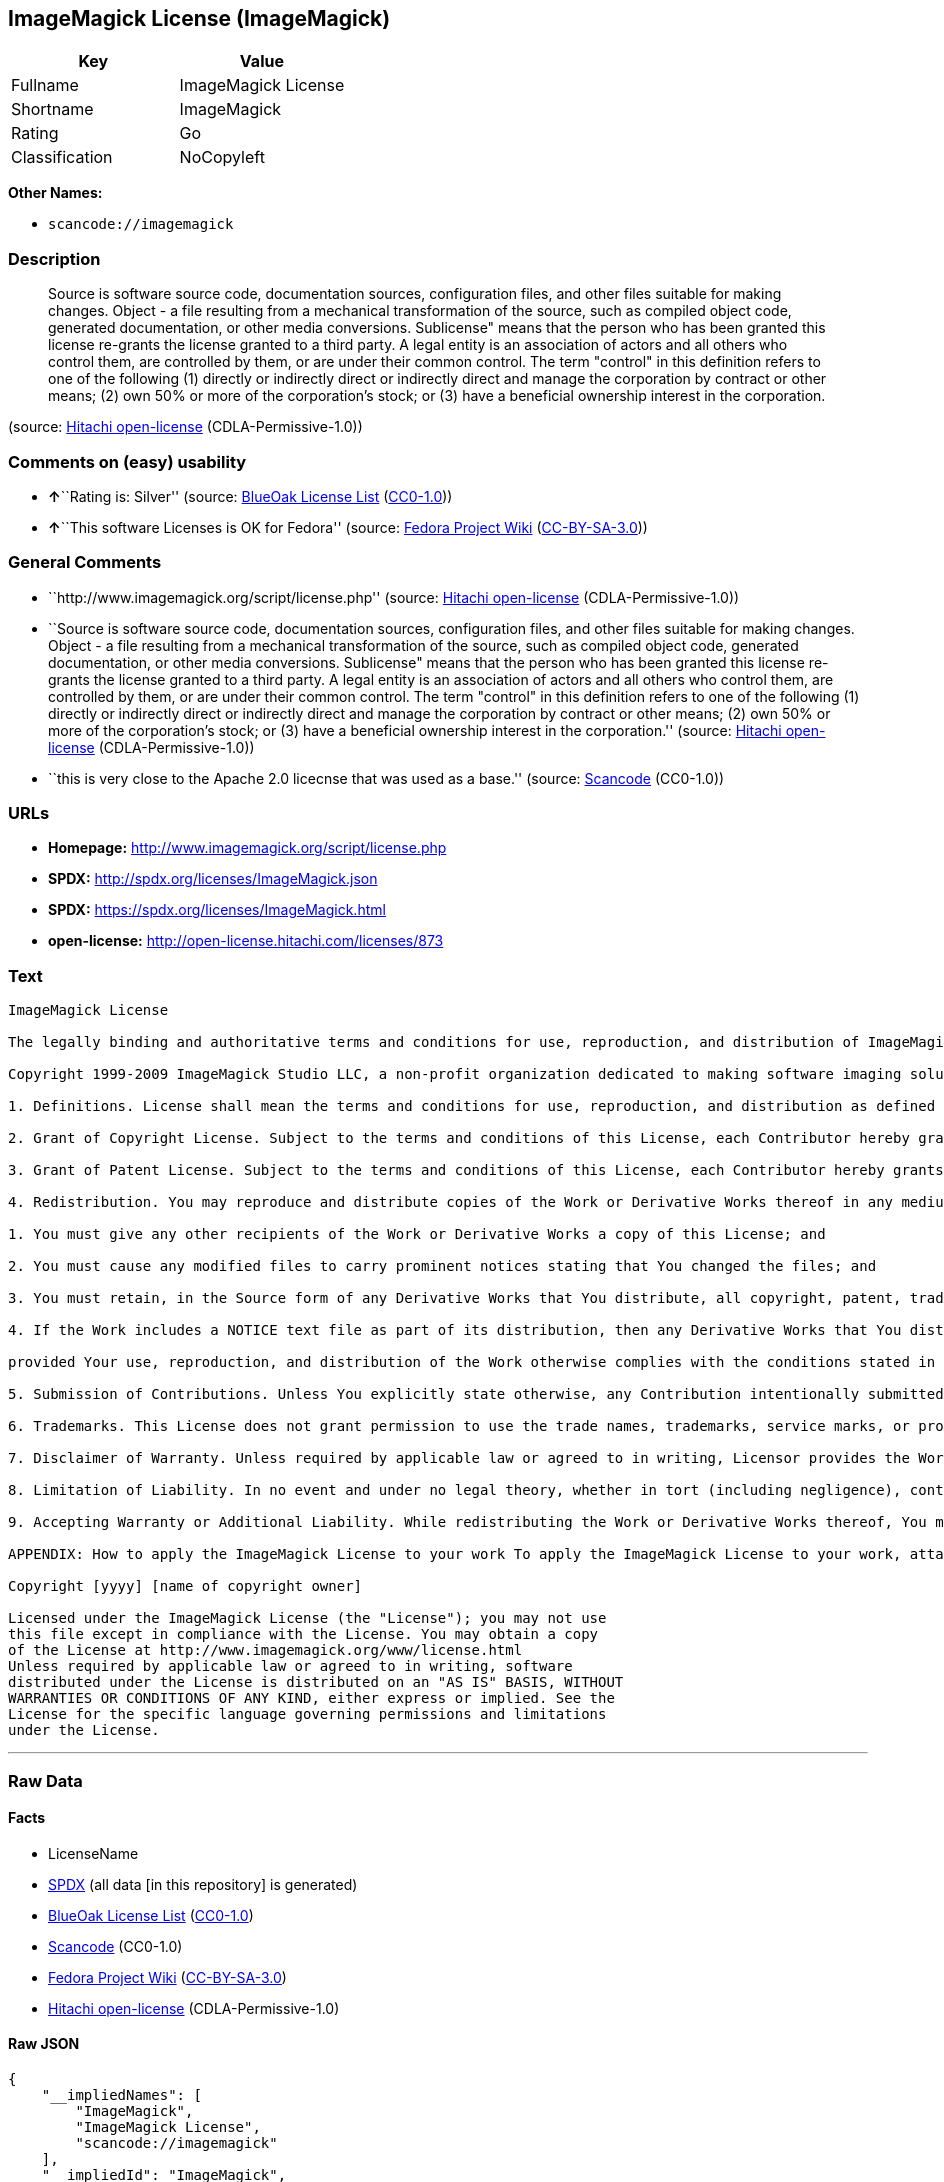 == ImageMagick License (ImageMagick)

[cols=",",options="header",]
|===
|Key |Value
|Fullname |ImageMagick License
|Shortname |ImageMagick
|Rating |Go
|Classification |NoCopyleft
|===

*Other Names:*

* `+scancode://imagemagick+`

=== Description

____
Source is software source code, documentation sources, configuration
files, and other files suitable for making changes. Object - a file
resulting from a mechanical transformation of the source, such as
compiled object code, generated documentation, or other media
conversions. Sublicense" means that the person who has been granted this
license re-grants the license granted to a third party. A legal entity
is an association of actors and all others who control them, are
controlled by them, or are under their common control. The term
"control" in this definition refers to one of the following (1) directly
or indirectly direct or indirectly direct and manage the corporation by
contract or other means; (2) own 50% or more of the corporation's stock;
or (3) have a beneficial ownership interest in the corporation.
____

(source: https://github.com/Hitachi/open-license[Hitachi open-license]
(CDLA-Permissive-1.0))

=== Comments on (easy) usability

* **↑**``Rating is: Silver'' (source:
https://blueoakcouncil.org/list[BlueOak License List]
(https://raw.githubusercontent.com/blueoakcouncil/blue-oak-list-npm-package/master/LICENSE[CC0-1.0]))
* **↑**``This software Licenses is OK for Fedora'' (source:
https://fedoraproject.org/wiki/Licensing:Main?rd=Licensing[Fedora
Project Wiki]
(https://creativecommons.org/licenses/by-sa/3.0/legalcode[CC-BY-SA-3.0]))

=== General Comments

* ``http://www.imagemagick.org/script/license.php'' (source:
https://github.com/Hitachi/open-license[Hitachi open-license]
(CDLA-Permissive-1.0))
* ``Source is software source code, documentation sources, configuration
files, and other files suitable for making changes. Object - a file
resulting from a mechanical transformation of the source, such as
compiled object code, generated documentation, or other media
conversions. Sublicense" means that the person who has been granted this
license re-grants the license granted to a third party. A legal entity
is an association of actors and all others who control them, are
controlled by them, or are under their common control. The term
"control" in this definition refers to one of the following (1) directly
or indirectly direct or indirectly direct and manage the corporation by
contract or other means; (2) own 50% or more of the corporation's stock;
or (3) have a beneficial ownership interest in the corporation.''
(source: https://github.com/Hitachi/open-license[Hitachi open-license]
(CDLA-Permissive-1.0))
* ``this is very close to the Apache 2.0 licecnse that was used as a
base.'' (source:
https://github.com/nexB/scancode-toolkit/blob/develop/src/licensedcode/data/licenses/imagemagick.yml[Scancode]
(CC0-1.0))

=== URLs

* *Homepage:* http://www.imagemagick.org/script/license.php
* *SPDX:* http://spdx.org/licenses/ImageMagick.json
* *SPDX:* https://spdx.org/licenses/ImageMagick.html
* *open-license:* http://open-license.hitachi.com/licenses/873

=== Text

....
ImageMagick License

The legally binding and authoritative terms and conditions for use, reproduction, and distribution of ImageMagick follow: 

Copyright 1999-2009 ImageMagick Studio LLC, a non-profit organization dedicated to making software imaging solutions freely available.

1. Definitions. License shall mean the terms and conditions for use, reproduction, and distribution as defined by Sections 1 through 9 of this document. Licensor shall mean the copyright owner or entity authorized by the copyright owner that is granting the License. Legal Entity shall mean the union of the acting entity and all other entities that control, are controlled by, or are under common control with that entity. For the purposes of this definition, control means (i) the power, direct or indirect, to cause the direction or management of such entity, whether by contract or otherwise, or (ii) ownership of fifty percent (50%) or more of the outstanding shares, or (iii) beneficial ownership of such entity. You (or Your) shall mean an individual or Legal Entity exercising permissions granted by this License. Source form shall mean the preferred form for making modifications, including but not limited to software source code, documentation source, and configuration files. Object form shall mean any form resulting from mechanical transformation or translation of a Source form, including limited to compiled object code, generated documentation, conversions to other media types. Work shall mean the work of authorship, whether in Source Object form, made available under the License, as indicated by a copyright notice that is included in or attached to the work (an example is provided in the Appendix below). Derivative Works shall mean any work, whether in Source or Object form, that is based on (or derived from) the Work and for which the editorial revisions, annotations, elaborations, or other modifications represent, as a whole, an original work of authorship. For the purposes of this License, Derivative Works shall not include works that remain separable from, or merely link (or bind by name) to the interfaces of, the Work and Derivative Works thereof. Contribution shall mean any work of authorship, including the original version of the Work and any modifications or additions to that Work or Derivative Works thereof, that is intentionally submitted to Licensor for inclusion in the Work by the copyright owner or by an individual or Legal Entity authorized to submit on behalf of the copyright owner. For the purposes of this definition, submitted means any form of electronic, verbal, or written communication intentionally sent to the Licensor by its copyright holder or its representatives, including but not limited to communication on electronic mailing lists, source code control systems, and issue tracking systems that are managed by, or on behalf of, the Licensor for the purpose of discussing and improving the Work, but excluding communication that is conspicuously marked or otherwise designated in writing by the copyright owner as Not a Contribution. Contributor shall mean Licensor and any individual or Legal Entity on behalf of whom a Contribution has been received by Licensor and subsequently incorporated within the Work.

2. Grant of Copyright License. Subject to the terms and conditions of this License, each Contributor hereby grants to You a perpetual, worldwide, non-exclusive, no-charge, royalty-free, irrevocable copyright license to reproduce, prepare Derivative Works of, publicly display, publicly perform, sublicense, and distribute the Work and such Derivative Works in Source or Object form.

3. Grant of Patent License. Subject to the terms and conditions of this License, each Contributor hereby grants to You a perpetual, worldwide, non-exclusive, no-charge, royalty-free, irrevocable patent license to make, have made, use, offer to sell, sell, import, and otherwise transfer the Work, where such license applies only to those patent claims licensable by such Contributor that are necessarily infringed by their Contribution(s) alone or by combination of their Contribution(s) with the Work to which such Contribution(s) was submitted.

4. Redistribution. You may reproduce and distribute copies of the Work or Derivative Works thereof in any medium, with or without modifications, and in Source or Object form, provided that You meet the following conditions:

1. You must give any other recipients of the Work or Derivative Works a copy of this License; and

2. You must cause any modified files to carry prominent notices stating that You changed the files; and

3. You must retain, in the Source form of any Derivative Works that You distribute, all copyright, patent, trademark, and attribution notices from the Source form of the Work, excluding those notices that do not pertain to any part of the Derivative Works; and

4. If the Work includes a NOTICE text file as part of its distribution, then any Derivative Works that You distribute must include a readable copy of the attribution notices contained within such NOTICE file, excluding those notices that do not pertain to any part of the Derivative Works, in at least one of the following places: within a NOTICE text file distributed as part of the Derivative Works; within the Source form or documentation, if provided along with the Derivative Works; or, within a display generated by the Derivative Works, if and wherever such third-party notices normally appear. The contents of the NOTICE file are for informational purposes only and do not modify the License. You may add Your own attribution notices within Derivative Works that You distribute, alongside or as an addendum to the NOTICE text from the Work, provided that such additional attribution notices cannot be construed as modifying the License. You may add Your own copyright statement to Your modifications and may provide additional or different license terms and conditions for use, reproduction, or distribution of Your modifications, or for any such Derivative Works as a whole,

provided Your use, reproduction, and distribution of the Work otherwise complies with the conditions stated in this License.

5. Submission of Contributions. Unless You explicitly state otherwise, any Contribution intentionally submitted for inclusion in the Work by You to the Licensor shall be under the terms and conditions of this License, without any additional terms or conditions. Notwithstanding the above, nothing herein shall supersede or modify the terms of any separate license agreement you may have executed with Licensor regarding such Contributions.

6. Trademarks. This License does not grant permission to use the trade names, trademarks, service marks, or product names of the Licensor, except as required for reasonable and customary use in describing the origin of the Work and reproducing the content of the NOTICE file.

7. Disclaimer of Warranty. Unless required by applicable law or agreed to in writing, Licensor provides the Work (and each Contributor provides its Contributions) on an AS IS BASIS, WITHOUT WARRANTIES OR CONDITIONS OF ANY KIND, either express or implied, including, without limitation, any warranties or conditions of TITLE, NON-INFRINGEMENT, MERCHANTABILITY, or FITNESS FOR A PARTICULAR PURPOSE. You are solely responsible for determining the appropriateness of using or redistributing the Work and assume any risks associated with Your exercise of permissions under this License.

8. Limitation of Liability. In no event and under no legal theory, whether in tort (including negligence), contract, or otherwise, unless required by applicable law (such as deliberate and grossly negligent acts) or agreed to in writing, shall any Contributor be liable to You for damages, including any direct, indirect, special, incidental, or consequential damages of any character arising as a result of this License or out of the use or inability to use the Work (including but not limited to damages for loss of goodwill, work stoppage, computer failure or malfunction, or any and all other commercial damages or losses), even if such Contributor has been advised of the possibility of such damages.

9. Accepting Warranty or Additional Liability. While redistributing the Work or Derivative Works thereof, You may choose to offer, and charge a fee for, acceptance of support, warranty, indemnity, or other liability obligations and/or rights consistent with this License.

APPENDIX: How to apply the ImageMagick License to your work To apply the ImageMagick License to your work, attach the following boilerplate notice, with the fields enclosed by brackets "[]" replaced with your own identifying information. (Don't include the brackets!) The text should be enclosed in the appropriate comment syntax for the file format.

Copyright [yyyy] [name of copyright owner]

Licensed under the ImageMagick License (the "License"); you may not use
this file except in compliance with the License. You may obtain a copy
of the License at http://www.imagemagick.org/www/license.html
Unless required by applicable law or agreed to in writing, software
distributed under the License is distributed on an "AS IS" BASIS, WITHOUT
WARRANTIES OR CONDITIONS OF ANY KIND, either express or implied. See the
License for the specific language governing permissions and limitations
under the License.
....

'''''

=== Raw Data

==== Facts

* LicenseName
* https://spdx.org/licenses/ImageMagick.html[SPDX] (all data [in this
repository] is generated)
* https://blueoakcouncil.org/list[BlueOak License List]
(https://raw.githubusercontent.com/blueoakcouncil/blue-oak-list-npm-package/master/LICENSE[CC0-1.0])
* https://github.com/nexB/scancode-toolkit/blob/develop/src/licensedcode/data/licenses/imagemagick.yml[Scancode]
(CC0-1.0)
* https://fedoraproject.org/wiki/Licensing:Main?rd=Licensing[Fedora
Project Wiki]
(https://creativecommons.org/licenses/by-sa/3.0/legalcode[CC-BY-SA-3.0])
* https://github.com/Hitachi/open-license[Hitachi open-license]
(CDLA-Permissive-1.0)

==== Raw JSON

....
{
    "__impliedNames": [
        "ImageMagick",
        "ImageMagick License",
        "scancode://imagemagick"
    ],
    "__impliedId": "ImageMagick",
    "__isFsfFree": true,
    "__impliedAmbiguousNames": [
        "ImageMagick"
    ],
    "__impliedComments": [
        [
            "Hitachi open-license",
            [
                "http://www.imagemagick.org/script/license.php",
                "Source is software source code, documentation sources, configuration files, and other files suitable for making changes. Object - a file resulting from a mechanical transformation of the source, such as compiled object code, generated documentation, or other media conversions. Sublicense\" means that the person who has been granted this license re-grants the license granted to a third party. A legal entity is an association of actors and all others who control them, are controlled by them, or are under their common control. The term \"control\" in this definition refers to one of the following (1) directly or indirectly direct or indirectly direct and manage the corporation by contract or other means; (2) own 50% or more of the corporation's stock; or (3) have a beneficial ownership interest in the corporation."
            ]
        ],
        [
            "Scancode",
            [
                "this is very close to the Apache 2.0 licecnse that was used as a base."
            ]
        ]
    ],
    "facts": {
        "LicenseName": {
            "implications": {
                "__impliedNames": [
                    "ImageMagick"
                ],
                "__impliedId": "ImageMagick"
            },
            "shortname": "ImageMagick",
            "otherNames": []
        },
        "SPDX": {
            "isSPDXLicenseDeprecated": false,
            "spdxFullName": "ImageMagick License",
            "spdxDetailsURL": "http://spdx.org/licenses/ImageMagick.json",
            "_sourceURL": "https://spdx.org/licenses/ImageMagick.html",
            "spdxLicIsOSIApproved": false,
            "spdxSeeAlso": [
                "http://www.imagemagick.org/script/license.php"
            ],
            "_implications": {
                "__impliedNames": [
                    "ImageMagick",
                    "ImageMagick License"
                ],
                "__impliedId": "ImageMagick",
                "__isOsiApproved": false,
                "__impliedURLs": [
                    [
                        "SPDX",
                        "http://spdx.org/licenses/ImageMagick.json"
                    ],
                    [
                        null,
                        "http://www.imagemagick.org/script/license.php"
                    ]
                ]
            },
            "spdxLicenseId": "ImageMagick"
        },
        "Fedora Project Wiki": {
            "GPLv2 Compat?": "Yes",
            "rating": "Good",
            "Upstream URL": "http://www.imagemagick.org/script/license.php",
            "GPLv3 Compat?": "Yes",
            "Short Name": "ImageMagick",
            "licenseType": "license",
            "_sourceURL": "https://fedoraproject.org/wiki/Licensing:Main?rd=Licensing",
            "Full Name": "ImageMagick License",
            "FSF Free?": "Yes",
            "_implications": {
                "__impliedNames": [
                    "ImageMagick License"
                ],
                "__isFsfFree": true,
                "__impliedAmbiguousNames": [
                    "ImageMagick"
                ],
                "__impliedJudgement": [
                    [
                        "Fedora Project Wiki",
                        {
                            "tag": "PositiveJudgement",
                            "contents": "This software Licenses is OK for Fedora"
                        }
                    ]
                ]
            }
        },
        "Scancode": {
            "otherUrls": null,
            "homepageUrl": "http://www.imagemagick.org/script/license.php",
            "shortName": "ImageMagick License",
            "textUrls": null,
            "text": "ImageMagick License\n\nThe legally binding and authoritative terms and conditions for use, reproduction, and distribution of ImageMagick follow: \n\nCopyright 1999-2009 ImageMagick Studio LLC, a non-profit organization dedicated to making software imaging solutions freely available.\n\n1. Definitions. License shall mean the terms and conditions for use, reproduction, and distribution as defined by Sections 1 through 9 of this document. Licensor shall mean the copyright owner or entity authorized by the copyright owner that is granting the License. Legal Entity shall mean the union of the acting entity and all other entities that control, are controlled by, or are under common control with that entity. For the purposes of this definition, control means (i) the power, direct or indirect, to cause the direction or management of such entity, whether by contract or otherwise, or (ii) ownership of fifty percent (50%) or more of the outstanding shares, or (iii) beneficial ownership of such entity. You (or Your) shall mean an individual or Legal Entity exercising permissions granted by this License. Source form shall mean the preferred form for making modifications, including but not limited to software source code, documentation source, and configuration files. Object form shall mean any form resulting from mechanical transformation or translation of a Source form, including limited to compiled object code, generated documentation, conversions to other media types. Work shall mean the work of authorship, whether in Source Object form, made available under the License, as indicated by a copyright notice that is included in or attached to the work (an example is provided in the Appendix below). Derivative Works shall mean any work, whether in Source or Object form, that is based on (or derived from) the Work and for which the editorial revisions, annotations, elaborations, or other modifications represent, as a whole, an original work of authorship. For the purposes of this License, Derivative Works shall not include works that remain separable from, or merely link (or bind by name) to the interfaces of, the Work and Derivative Works thereof. Contribution shall mean any work of authorship, including the original version of the Work and any modifications or additions to that Work or Derivative Works thereof, that is intentionally submitted to Licensor for inclusion in the Work by the copyright owner or by an individual or Legal Entity authorized to submit on behalf of the copyright owner. For the purposes of this definition, submitted means any form of electronic, verbal, or written communication intentionally sent to the Licensor by its copyright holder or its representatives, including but not limited to communication on electronic mailing lists, source code control systems, and issue tracking systems that are managed by, or on behalf of, the Licensor for the purpose of discussing and improving the Work, but excluding communication that is conspicuously marked or otherwise designated in writing by the copyright owner as Not a Contribution. Contributor shall mean Licensor and any individual or Legal Entity on behalf of whom a Contribution has been received by Licensor and subsequently incorporated within the Work.\n\n2. Grant of Copyright License. Subject to the terms and conditions of this License, each Contributor hereby grants to You a perpetual, worldwide, non-exclusive, no-charge, royalty-free, irrevocable copyright license to reproduce, prepare Derivative Works of, publicly display, publicly perform, sublicense, and distribute the Work and such Derivative Works in Source or Object form.\n\n3. Grant of Patent License. Subject to the terms and conditions of this License, each Contributor hereby grants to You a perpetual, worldwide, non-exclusive, no-charge, royalty-free, irrevocable patent license to make, have made, use, offer to sell, sell, import, and otherwise transfer the Work, where such license applies only to those patent claims licensable by such Contributor that are necessarily infringed by their Contribution(s) alone or by combination of their Contribution(s) with the Work to which such Contribution(s) was submitted.\n\n4. Redistribution. You may reproduce and distribute copies of the Work or Derivative Works thereof in any medium, with or without modifications, and in Source or Object form, provided that You meet the following conditions:\n\n1. You must give any other recipients of the Work or Derivative Works a copy of this License; and\n\n2. You must cause any modified files to carry prominent notices stating that You changed the files; and\n\n3. You must retain, in the Source form of any Derivative Works that You distribute, all copyright, patent, trademark, and attribution notices from the Source form of the Work, excluding those notices that do not pertain to any part of the Derivative Works; and\n\n4. If the Work includes a NOTICE text file as part of its distribution, then any Derivative Works that You distribute must include a readable copy of the attribution notices contained within such NOTICE file, excluding those notices that do not pertain to any part of the Derivative Works, in at least one of the following places: within a NOTICE text file distributed as part of the Derivative Works; within the Source form or documentation, if provided along with the Derivative Works; or, within a display generated by the Derivative Works, if and wherever such third-party notices normally appear. The contents of the NOTICE file are for informational purposes only and do not modify the License. You may add Your own attribution notices within Derivative Works that You distribute, alongside or as an addendum to the NOTICE text from the Work, provided that such additional attribution notices cannot be construed as modifying the License. You may add Your own copyright statement to Your modifications and may provide additional or different license terms and conditions for use, reproduction, or distribution of Your modifications, or for any such Derivative Works as a whole,\n\nprovided Your use, reproduction, and distribution of the Work otherwise complies with the conditions stated in this License.\n\n5. Submission of Contributions. Unless You explicitly state otherwise, any Contribution intentionally submitted for inclusion in the Work by You to the Licensor shall be under the terms and conditions of this License, without any additional terms or conditions. Notwithstanding the above, nothing herein shall supersede or modify the terms of any separate license agreement you may have executed with Licensor regarding such Contributions.\n\n6. Trademarks. This License does not grant permission to use the trade names, trademarks, service marks, or product names of the Licensor, except as required for reasonable and customary use in describing the origin of the Work and reproducing the content of the NOTICE file.\n\n7. Disclaimer of Warranty. Unless required by applicable law or agreed to in writing, Licensor provides the Work (and each Contributor provides its Contributions) on an AS IS BASIS, WITHOUT WARRANTIES OR CONDITIONS OF ANY KIND, either express or implied, including, without limitation, any warranties or conditions of TITLE, NON-INFRINGEMENT, MERCHANTABILITY, or FITNESS FOR A PARTICULAR PURPOSE. You are solely responsible for determining the appropriateness of using or redistributing the Work and assume any risks associated with Your exercise of permissions under this License.\n\n8. Limitation of Liability. In no event and under no legal theory, whether in tort (including negligence), contract, or otherwise, unless required by applicable law (such as deliberate and grossly negligent acts) or agreed to in writing, shall any Contributor be liable to You for damages, including any direct, indirect, special, incidental, or consequential damages of any character arising as a result of this License or out of the use or inability to use the Work (including but not limited to damages for loss of goodwill, work stoppage, computer failure or malfunction, or any and all other commercial damages or losses), even if such Contributor has been advised of the possibility of such damages.\n\n9. Accepting Warranty or Additional Liability. While redistributing the Work or Derivative Works thereof, You may choose to offer, and charge a fee for, acceptance of support, warranty, indemnity, or other liability obligations and/or rights consistent with this License.\n\nAPPENDIX: How to apply the ImageMagick License to your work To apply the ImageMagick License to your work, attach the following boilerplate notice, with the fields enclosed by brackets \"[]\" replaced with your own identifying information. (Don't include the brackets!) The text should be enclosed in the appropriate comment syntax for the file format.\n\nCopyright [yyyy] [name of copyright owner]\n\nLicensed under the ImageMagick License (the \"License\"); you may not use\nthis file except in compliance with the License. You may obtain a copy\nof the License at http://www.imagemagick.org/www/license.html\nUnless required by applicable law or agreed to in writing, software\ndistributed under the License is distributed on an \"AS IS\" BASIS, WITHOUT\nWARRANTIES OR CONDITIONS OF ANY KIND, either express or implied. See the\nLicense for the specific language governing permissions and limitations\nunder the License.",
            "category": "Permissive",
            "osiUrl": null,
            "owner": "ImageMagick",
            "_sourceURL": "https://github.com/nexB/scancode-toolkit/blob/develop/src/licensedcode/data/licenses/imagemagick.yml",
            "key": "imagemagick",
            "name": "ImageMagick License",
            "spdxId": "ImageMagick",
            "notes": "this is very close to the Apache 2.0 licecnse that was used as a base.",
            "_implications": {
                "__impliedNames": [
                    "scancode://imagemagick",
                    "ImageMagick License",
                    "ImageMagick"
                ],
                "__impliedId": "ImageMagick",
                "__impliedComments": [
                    [
                        "Scancode",
                        [
                            "this is very close to the Apache 2.0 licecnse that was used as a base."
                        ]
                    ]
                ],
                "__impliedCopyleft": [
                    [
                        "Scancode",
                        "NoCopyleft"
                    ]
                ],
                "__calculatedCopyleft": "NoCopyleft",
                "__impliedText": "ImageMagick License\n\nThe legally binding and authoritative terms and conditions for use, reproduction, and distribution of ImageMagick follow: \n\nCopyright 1999-2009 ImageMagick Studio LLC, a non-profit organization dedicated to making software imaging solutions freely available.\n\n1. Definitions. License shall mean the terms and conditions for use, reproduction, and distribution as defined by Sections 1 through 9 of this document. Licensor shall mean the copyright owner or entity authorized by the copyright owner that is granting the License. Legal Entity shall mean the union of the acting entity and all other entities that control, are controlled by, or are under common control with that entity. For the purposes of this definition, control means (i) the power, direct or indirect, to cause the direction or management of such entity, whether by contract or otherwise, or (ii) ownership of fifty percent (50%) or more of the outstanding shares, or (iii) beneficial ownership of such entity. You (or Your) shall mean an individual or Legal Entity exercising permissions granted by this License. Source form shall mean the preferred form for making modifications, including but not limited to software source code, documentation source, and configuration files. Object form shall mean any form resulting from mechanical transformation or translation of a Source form, including limited to compiled object code, generated documentation, conversions to other media types. Work shall mean the work of authorship, whether in Source Object form, made available under the License, as indicated by a copyright notice that is included in or attached to the work (an example is provided in the Appendix below). Derivative Works shall mean any work, whether in Source or Object form, that is based on (or derived from) the Work and for which the editorial revisions, annotations, elaborations, or other modifications represent, as a whole, an original work of authorship. For the purposes of this License, Derivative Works shall not include works that remain separable from, or merely link (or bind by name) to the interfaces of, the Work and Derivative Works thereof. Contribution shall mean any work of authorship, including the original version of the Work and any modifications or additions to that Work or Derivative Works thereof, that is intentionally submitted to Licensor for inclusion in the Work by the copyright owner or by an individual or Legal Entity authorized to submit on behalf of the copyright owner. For the purposes of this definition, submitted means any form of electronic, verbal, or written communication intentionally sent to the Licensor by its copyright holder or its representatives, including but not limited to communication on electronic mailing lists, source code control systems, and issue tracking systems that are managed by, or on behalf of, the Licensor for the purpose of discussing and improving the Work, but excluding communication that is conspicuously marked or otherwise designated in writing by the copyright owner as Not a Contribution. Contributor shall mean Licensor and any individual or Legal Entity on behalf of whom a Contribution has been received by Licensor and subsequently incorporated within the Work.\n\n2. Grant of Copyright License. Subject to the terms and conditions of this License, each Contributor hereby grants to You a perpetual, worldwide, non-exclusive, no-charge, royalty-free, irrevocable copyright license to reproduce, prepare Derivative Works of, publicly display, publicly perform, sublicense, and distribute the Work and such Derivative Works in Source or Object form.\n\n3. Grant of Patent License. Subject to the terms and conditions of this License, each Contributor hereby grants to You a perpetual, worldwide, non-exclusive, no-charge, royalty-free, irrevocable patent license to make, have made, use, offer to sell, sell, import, and otherwise transfer the Work, where such license applies only to those patent claims licensable by such Contributor that are necessarily infringed by their Contribution(s) alone or by combination of their Contribution(s) with the Work to which such Contribution(s) was submitted.\n\n4. Redistribution. You may reproduce and distribute copies of the Work or Derivative Works thereof in any medium, with or without modifications, and in Source or Object form, provided that You meet the following conditions:\n\n1. You must give any other recipients of the Work or Derivative Works a copy of this License; and\n\n2. You must cause any modified files to carry prominent notices stating that You changed the files; and\n\n3. You must retain, in the Source form of any Derivative Works that You distribute, all copyright, patent, trademark, and attribution notices from the Source form of the Work, excluding those notices that do not pertain to any part of the Derivative Works; and\n\n4. If the Work includes a NOTICE text file as part of its distribution, then any Derivative Works that You distribute must include a readable copy of the attribution notices contained within such NOTICE file, excluding those notices that do not pertain to any part of the Derivative Works, in at least one of the following places: within a NOTICE text file distributed as part of the Derivative Works; within the Source form or documentation, if provided along with the Derivative Works; or, within a display generated by the Derivative Works, if and wherever such third-party notices normally appear. The contents of the NOTICE file are for informational purposes only and do not modify the License. You may add Your own attribution notices within Derivative Works that You distribute, alongside or as an addendum to the NOTICE text from the Work, provided that such additional attribution notices cannot be construed as modifying the License. You may add Your own copyright statement to Your modifications and may provide additional or different license terms and conditions for use, reproduction, or distribution of Your modifications, or for any such Derivative Works as a whole,\n\nprovided Your use, reproduction, and distribution of the Work otherwise complies with the conditions stated in this License.\n\n5. Submission of Contributions. Unless You explicitly state otherwise, any Contribution intentionally submitted for inclusion in the Work by You to the Licensor shall be under the terms and conditions of this License, without any additional terms or conditions. Notwithstanding the above, nothing herein shall supersede or modify the terms of any separate license agreement you may have executed with Licensor regarding such Contributions.\n\n6. Trademarks. This License does not grant permission to use the trade names, trademarks, service marks, or product names of the Licensor, except as required for reasonable and customary use in describing the origin of the Work and reproducing the content of the NOTICE file.\n\n7. Disclaimer of Warranty. Unless required by applicable law or agreed to in writing, Licensor provides the Work (and each Contributor provides its Contributions) on an AS IS BASIS, WITHOUT WARRANTIES OR CONDITIONS OF ANY KIND, either express or implied, including, without limitation, any warranties or conditions of TITLE, NON-INFRINGEMENT, MERCHANTABILITY, or FITNESS FOR A PARTICULAR PURPOSE. You are solely responsible for determining the appropriateness of using or redistributing the Work and assume any risks associated with Your exercise of permissions under this License.\n\n8. Limitation of Liability. In no event and under no legal theory, whether in tort (including negligence), contract, or otherwise, unless required by applicable law (such as deliberate and grossly negligent acts) or agreed to in writing, shall any Contributor be liable to You for damages, including any direct, indirect, special, incidental, or consequential damages of any character arising as a result of this License or out of the use or inability to use the Work (including but not limited to damages for loss of goodwill, work stoppage, computer failure or malfunction, or any and all other commercial damages or losses), even if such Contributor has been advised of the possibility of such damages.\n\n9. Accepting Warranty or Additional Liability. While redistributing the Work or Derivative Works thereof, You may choose to offer, and charge a fee for, acceptance of support, warranty, indemnity, or other liability obligations and/or rights consistent with this License.\n\nAPPENDIX: How to apply the ImageMagick License to your work To apply the ImageMagick License to your work, attach the following boilerplate notice, with the fields enclosed by brackets \"[]\" replaced with your own identifying information. (Don't include the brackets!) The text should be enclosed in the appropriate comment syntax for the file format.\n\nCopyright [yyyy] [name of copyright owner]\n\nLicensed under the ImageMagick License (the \"License\"); you may not use\nthis file except in compliance with the License. You may obtain a copy\nof the License at http://www.imagemagick.org/www/license.html\nUnless required by applicable law or agreed to in writing, software\ndistributed under the License is distributed on an \"AS IS\" BASIS, WITHOUT\nWARRANTIES OR CONDITIONS OF ANY KIND, either express or implied. See the\nLicense for the specific language governing permissions and limitations\nunder the License.",
                "__impliedURLs": [
                    [
                        "Homepage",
                        "http://www.imagemagick.org/script/license.php"
                    ]
                ]
            }
        },
        "Hitachi open-license": {
            "summary": "http://www.imagemagick.org/script/license.php",
            "notices": [
                {
                    "_notice_description": "",
                    "_notice_content": "Except for necessary, reasonable, and customary uses, such as describing the source of the work, the trade name, trademark, service mark, or product name of the copyright owner, or a person authorized by the copyright owner to grant such license, may not be used.",
                    "_notice_baseUri": "http://open-license.hitachi.com/",
                    "_notice_schemaVersion": "0.1",
                    "_notice_uri": "http://open-license.hitachi.com/notices/29",
                    "_notice_id": "notices/29"
                },
                {
                    "_notice_description": "There is no guarantee.",
                    "_notice_content": "Unless otherwise ordered by applicable law or written consent, the software is provided \"as-is\" by the copyright owner, or by those acknowledged by the copyright owner as the subject of the license grant, without any warranties or conditions, express or implied, including, but not limited to There are no The warranties or conditions herein include, but are not limited to, warranties or conditions of title, non-infringement, commercial applicability, and fitness for a particular purpose. It is your responsibility to determine for yourself whether use or redistribution of the software is appropriate, and you assume all risks associated with exercising the rights granted by such license.",
                    "_notice_baseUri": "http://open-license.hitachi.com/",
                    "_notice_schemaVersion": "0.1",
                    "_notice_uri": "http://open-license.hitachi.com/notices/23",
                    "_notice_id": "notices/23"
                },
                {
                    "_notice_description": "",
                    "_notice_content": "Under no condition and under no legal theory shall the copyright owner nor any person or entity granted a license, nor any person or entity acting on its behalf (including negligence), whether in tort (including negligence), contract, or otherwise, even if advised of the possibility of such damages, be liable for any applicable law or writing For any direct, indirect, special, incidental, or consequential damages (including, but not limited to, damages and losses due to loss of goodwill, business interruption, computer failure or malfunction, etc.) arising out of such license or use of such software, unless otherwise ordered by consent in No liability (including, but not limited to, commercial damage or loss) shall be assumed.",
                    "_notice_baseUri": "http://open-license.hitachi.com/",
                    "_notice_schemaVersion": "0.1",
                    "_notice_uri": "http://open-license.hitachi.com/notices/24",
                    "_notice_id": "notices/24"
                },
                {
                    "_notice_description": "",
                    "_notice_content": "When you apply the license to your software, you must attach the following boilerplate with the part enclosed in [] as your identification information and remove the symbol \"[]\". In that case, the canned text should be enclosed in the comment syntax appropriate for the file format. It is also recommended that the file name or class name and statement of purpose appear on the same \"printed page\" as the copyright notice so that the file can be easily identified in the third party archive.    Copyright [yyyy] [name of copyright owner] Licensed under the ImageMagick License (the \"License\"); you may not use this file except in compliance with You may obtain a copy of the License at http://www.imagemagick.org/script/license.php Unless required by applicable law or agreed to in writing, software distributed under the License is distributed on an \"AS IS\" BASIS, WITHOUT WARRANTIES OR CONDITIONS OF ANY KIND, either express or See the License for the specific language governing permissions and limitations under the License.",
                    "_notice_baseUri": "http://open-license.hitachi.com/",
                    "_notice_schemaVersion": "0.1",
                    "_notice_uri": "http://open-license.hitachi.com/notices/431",
                    "_notice_id": "notices/431"
                }
            ],
            "_sourceURL": "http://open-license.hitachi.com/licenses/873",
            "content": "Before we get to the text of the license, lets just review what the license says in simple terms:\r\n\r\nIt allows you to:\r\n\r\n  ã»freely download and use ImageMagick software, in whole or in part, for personal, company internal, or commercial purposes;\r\n  ã»use ImageMagick software in packages or distributions that you create;\r\n  ã»link against a library under a different license;\r\n  ã»link code under a different license against a library under this license;\r\n  ã»merge code into a work under a different license;\r\n  ã»extend patent grants to any code using code under this license;\r\n  ã»and extend patent protection.\r\n\r\nIt forbids you to:\r\n\r\n  ã» redistribute any piece of ImageMagick-originated software without proper attribution;\r\n  ã» use any marks owned by ImageMagick Studio LLC in any way that might state or imply that ImageMagick Studio LLC endorses your distribution;\r\n  ã» use any marks owned by ImageMagick Studio LLC in any way that might state or imply that you created the ImageMagick software in question.\r\n\r\nIt requires you to:\r\n\r\n  ã»include a copy of the license in any redistribution you may make that includes ImageMagick software;\r\n  ã»provide clear attribution to ImageMagick Studio LLC for any distributions that include ImageMagick software.\r\n\r\nIt does not require you to:\r\n\r\n  ã»include the source of the ImageMagick software itself, or of any modifications you may have made to it, in any redistribution you may assemble that includes it;\r\n  ã»submit changes that you make to the software back to the ImageMagick Studio LLC (though such feedback is encouraged).\r\n\r\nA few other clarifications include:\r\n\r\n  ã»ImageMagick is freely available without charge;\r\n  ã»you may include ImageMagick on a DVD as long as you comply with the terms of the license;\r\n  ã»you can give modified code away for free or sell it under the terms of the ImageMagick license or distribute the result under a different license, but you need to acknowledge the use of the ImageMagick software;\r\n  ã»the license is compatible with the GPL V3.\r\n  ã»when exporting the ImageMagick software, review its export classification.\r\n\r\n\r\nTerms and Conditions for Use, Reproduction, and Distribution\r\n\r\nThe legally binding and authoritative terms and conditions for use, reproduction, and distribution of ImageMagick follow:\r\n\r\nCopyright 1999-2016 ImageMagick Studio LLC, a non-profit organization dedicated to making software imaging solutions freely available.\r\n\r\n1. Definitions.\r\n\r\nLicense shall mean the terms and conditions for use, reproduction, and distribution as defined by Sections 1 through 9 of this document.\r\n\r\nLicensor shall mean the copyright owner or entity authorized by the copyright owner that is granting the License.\r\n\r\nLegal Entity shall mean the union of the acting entity and all other entities that control, are controlled by, or are under common control with that entity. For the purposes of this definition, control means (i) the power, direct or indirect, to cause the direction or management of such entity, whether by contract or otherwise, or (ii) ownership of fifty percent (50%) or more of the outstanding shares, or (iii) beneficial ownership of such entity.\r\n\r\nYou (or Your) shall mean an individual or Legal Entity exercising permissions granted by this License.\r\n\r\nSource form shall mean the preferred form for making modifications, including but not limited to software source code, documentation source, and configuration files.\r\n\r\nObject form shall mean any form resulting from mechanical transformation or translation of a Source form, including but not limited to compiled object code, generated documentation, and conversions to other media types.\r\n\r\nWork shall mean the work of authorship, whether in Source or Object form, made available under the License, as indicated by a copyright notice that is included in or attached to the work (an example is provided in the Appendix below).\r\n\r\nDerivative Works shall mean any work, whether in Source or Object form, that is based on (or derived from) the Work and for which the editorial revisions, annotations, elaborations, or other modifications represent, as a whole, an original work of authorship. For the purposes of this License, Derivative Works shall not include works that remain separable from, or merely link (or bind by name) to the interfaces of, the Work and Derivative Works thereof.\r\n\r\nContribution shall mean any work of authorship, including the original version of the Work and any modifications or additions to that Work or Derivative Works thereof, that is intentionally submitted to Licensor for inclusion in the Work by the copyright owner or by an individual or Legal Entity authorized to submit on behalf of the copyright owner. For the purposes of this definition, \"submitted\" means any form of electronic, verbal, or written communication sent to the Licensor or its representatives, including but not limited to communication on electronic mailing lists, source code control systems, and issue tracking systems that are managed by, or on behalf of, the Licensor for the purpose of discussing and improving the Work, but excluding communication that is conspicuously marked or otherwise designated in writing by the copyright owner as Not a Contribution.\r\n\r\nContributor shall mean Licensor and any individual or Legal Entity on behalf of whom a Contribution has been received by Licensor and subsequently incorporated within the Work.\r\n\r\n2. Grant of Copyright License. Subject to the terms and conditions of this License, each Contributor hereby grants to You a perpetual, worldwide, non-exclusive, no-charge, royalty-free, irrevocable copyright license to reproduce, prepare Derivative Works of, publicly display, publicly perform, sublicense, and distribute the Work and such Derivative Works in Source or Object form.\r\n\r\n3. Grant of Patent License. Subject to the terms and conditions of this License, each Contributor hereby grants to You a perpetual, worldwide, non-exclusive, no-charge, royalty-free, irrevocable patent license to make, have made, use, offer to sell, sell, import, and otherwise transfer the Work, where such license applies only to those patent claims licensable by such Contributor that are necessarily infringed by their Contribution(s) alone or by combination of their Contribution(s) with the Work to which such Contribution(s) was submitted.  If You institute patent litigation against any entity (including a cross-claim or counterclaim in a lawsuit) alleging that the Work or a Contribution incorporated within the Work constitutes direct or contributory patent infringement, then any patent licenses granted to You under this License for that Work shall terminate as of the date such litigation is filed. \r\n\r\n4. Redistribution. You may reproduce and distribute copies of the Work or Derivative Works thereof in any medium, with or without modifications, and in Source or Object form, provided that You meet the following conditions:\r\n\r\na.\tYou must give any other recipients of the Work or Derivative Works a copy of this License; and\r\n\r\nb.\tYou must cause any modified files to carry prominent notices stating that You changed the files; and\r\n\r\nc.\tYou must retain, in the Source form of any Derivative Works that You distribute, all copyright, patent, trademark, and attribution notices from the Source form of the Work, excluding those notices that do not pertain to any part of the Derivative Works; and\r\n\r\nd.\tIf the Work includes a \"NOTICE\" text file as part of its distribution, then any Derivative Works that You distribute must include a readable copy of the attribution notices contained within such NOTICE file, excluding those notices that do not pertain to any part of the Derivative Works, in at least one of the following places: within a NOTICE text file distributed as part of the Derivative Works; within the Source form or documentation, if provided along with the Derivative Works; or, within a display generated by the Derivative Works, if and wherever such third-party notices normally appear. The contents of the NOTICE file are for informational purposes only and do not modify the License. You may add Your own attribution notices within Derivative Works that You distribute, alongside or as an addendum to the NOTICE text from the Work, provided that such additional attribution notices cannot be construed as modifying the License.\r\n\r\nYou may add Your own copyright statement to Your modifications and may provide additional or different license terms and conditions for use, reproduction, or distribution of Your modifications, or for any such Derivative Works as a whole, provided Your use, reproduction, and distribution of the Work otherwise complies with the conditions stated in this License.\r\n\r\n5. Submission of Contributions. Unless You explicitly state otherwise, any Contribution intentionally submitted for inclusion in the Work by You to the Licensor shall be under the terms and conditions of this License, without any additional terms or conditions. Notwithstanding the above, nothing herein shall supersede or modify the terms of any separate license agreement you may have executed with Licensor regarding such Contributions.\r\n\r\n6. Trademarks. This License does not grant permission to use the trade names, trademarks, service marks, or product names of the Licensor, except as required for reasonable and customary use in describing the origin of the Work and reproducing the content of the NOTICE file.\r\n\r\n7. Disclaimer of Warranty.  Unless required by applicable law or agreed to in writing, Licensor provides the Work (and each Contributor provides its Contributions) on an AS IS BASIS, WITHOUT WARRANTIES OR CONDITIONS OF ANY KIND, either express or implied, including, without limitation, any warranties or conditions of TITLE, NON-INFRINGEMENT, MERCHANTABILITY, or FITNESS FOR A PARTICULAR PURPOSE. You are solely responsible for determining the appropriateness of using or redistributing the Work and assume any risks associated with Your exercise of permissions under this License.\r\n\r\n8. Limitation of Liability. In no event and under no legal theory, whether in tort (including negligence), contract, or otherwise, unless required by applicable law (such as deliberate and grossly negligent acts) or agreed to in writing, shall any Contributor be liable to You for damages, including any direct, indirect, special, incidental, or consequential damages of any character arising as a result of this License or out of the use or inability to use the Work (including but not limited to damages for loss of goodwill, work stoppage, computer failure or malfunction, or any and all other commercial damages or losses), even if such Contributor has been advised of the possibility of such damages.\r\n\r\n9. Accepting Warranty or Additional Liability. While redistributing the Work or Derivative Works thereof, You may choose to offer, and charge a fee for, acceptance of support, warranty, indemnity, or other liability obligations and/or rights consistent with this License. However, in accepting such obligations, You may act only on Your own behalf and on Your sole responsibility, not on behalf of any other Contributor, and only if You agree to indemnify, defend, and hold each Contributor harmless for any liability incurred by, or claims asserted against, such Contributor by reason of your accepting any such warranty or additional liability.\r\n\r\nHow to Apply the License to your Work\r\n\r\nTo apply the ImageMagick License to your work, attach the following boilerplate notice, with the fields enclosed by brackets \"[]\" replaced with your own identifying information (don't include the brackets). The text should be enclosed in the appropriate comment syntax for the file format.  We also recommend that a file or class name and description of purpose be included on the same \"printed page\" as the copyright notice for easier identification within third-party archives.\r\n\r\n\r\n   Copyright [yyyy] [name of copyright owner]\r\n\r\n   Licensed under the ImageMagick License (the \"License\"); you may not use\r\n   this file except in compliance with the License.  You may obtain a copy\r\n   of the License at\r\n\r\n     http://www.imagemagick.org/script/license.php\r\n\r\n   Unless required by applicable law or agreed to in writing, software\r\n   distributed under the License is distributed on an \"AS IS\" BASIS, WITHOUT\r\n   WARRANTIES OR CONDITIONS OF ANY KIND, either express or implied.  See the\r\n   License for the specific language governing permissions and limitations\r\n   under the License.",
            "name": "ImageMagick License",
            "permissions": [
                {
                    "actions": [
                        {
                            "name": "Use the obtained source without modification.",
                            "description": "The source code is used as it is. The source refers to software source code, document sources, configuration files, and other files suitable for making changes."
                        },
                        {
                            "name": "Modify the fetched source",
                            "description": "Source refers to software source code, documentation sources, configuration files, and other files that are suitable for making changes."
                        },
                        {
                            "name": "Use Modified Source",
                            "description": "Source refers to software source code, documentation sources, configuration files, and other files that are suitable for making changes."
                        },
                        {
                            "name": "Use the fetched object",
                            "description": "Use the acquired object as it is. Objects are files that result from mechanical transformation of the source, such as compiled object code, generated documents, and conversions to other media."
                        },
                        {
                            "name": "Using objects generated from modified sources",
                            "description": "Source refers to files suitable for making changes, such as software source code, document sources, configuration files, etc. The term \"object\" refers to files resulting from the mechanical transformation of a source, such as compiled object code, generated documents, and conversions to other media."
                        },
                        {
                            "name": "Display the acquired source publicly.",
                            "description": "Source refers to software source code, documentation sources, configuration files, and other files that are suitable for making changes."
                        },
                        {
                            "name": "Publicly execute the acquired source.",
                            "description": "Source refers to software source code, documentation sources, configuration files, and other files that are suitable for making changes."
                        },
                        {
                            "name": "Display the fetched object publicly",
                            "description": "Objects refer to files resulting from the mechanical transformation of the source, such as compiled object code, generated documents, and conversions to other media."
                        },
                        {
                            "name": "Publicly execute the fetched object",
                            "description": "Objects refer to files resulting from the mechanical transformation of the source, such as compiled object code, generated documents, and conversions to other media."
                        },
                        {
                            "name": "Publicly display the altered source",
                            "description": "Source refers to software source code, documentation sources, configuration files, and other files that are suitable for making changes."
                        },
                        {
                            "name": "Run the modified source publicly.",
                            "description": "Source refers to software source code, documentation sources, configuration files, and other files that are suitable for making changes."
                        },
                        {
                            "name": "Publicly display objects generated from modified sources",
                            "description": "Source refers to files suitable for making changes, such as software source code, document sources, configuration files, etc. The term \"object\" refers to files resulting from the mechanical transformation of a source, such as compiled object code, generated documents, and conversions to other media."
                        },
                        {
                            "name": "Publicly execute objects generated from modified sources",
                            "description": "Source refers to files suitable for making changes, such as software source code, document sources, configuration files, etc. The term \"object\" refers to files resulting from the mechanical transformation of a source, such as compiled object code, generated documents, and conversions to other media."
                        }
                    ],
                    "conditions": {
                        "AND": [
                            {
                                "name": "An unrestricted, worldwide, non-exclusive, royalty-free, irrevocable contributor's copyright license is granted in accordance with such license.",
                                "type": "RESTRICTION"
                            },
                            {
                                "name": "An unrestricted, worldwide, non-exclusive, royalty-free, irrevocable contributor's patent license is granted in accordance with such license.",
                                "type": "RESTRICTION",
                                "description": "However, it applies only to patent applications that are licensable by the contributor that are necessarily infringed by the use of the contributor's contributions, either alone or in combination with the applicable work product. In addition, upon formal filing of a patent action, including cross-claims and counterclaims, alleging that the use of the Contributor's Contributions, alone or in combination with the applicable work product, constitutes direct or indirect patent infringement, the litigant's or legal entity's license to do so shall terminate."
                            }
                        ]
                    }
                },
                {
                    "actions": [
                        {
                            "name": "Sublicense the acquired source.",
                            "description": "The term \"source\" refers to software source code, document sources, configuration files and other files suitable for making changes. The term \"sublicense\" refers to the granting of a second license to a third party by the person to whom the license was granted."
                        },
                        {
                            "name": "Sublicense the acquired objects",
                            "description": "The term \"object\" refers to files resulting from the mechanical transformation of the source, such as compiled object code, generated documents and other media conversions. The term \"sublicense\" refers to the granting of a second license to a third party by the person to whom the license was granted."
                        },
                        {
                            "name": "Distribute the acquired source without modification",
                            "description": "Redistribute the source as is. Redistribute the source code as it was obtained."
                        },
                        {
                            "name": "Distribute the fetched objects",
                            "description": "Redistribute the acquired object as is. Objects are files resulting from the mechanical transformation of the source, such as compiled object code, generated documents, and conversions to other media."
                        }
                    ],
                    "conditions": {
                        "AND": [
                            {
                                "name": "An unrestricted, worldwide, non-exclusive, royalty-free, irrevocable contributor's copyright license is granted in accordance with such license.",
                                "type": "RESTRICTION"
                            },
                            {
                                "name": "An unrestricted, worldwide, non-exclusive, royalty-free, irrevocable contributor's patent license is granted in accordance with such license.",
                                "type": "RESTRICTION",
                                "description": "However, it applies only to patent applications that are licensable by the contributor that are necessarily infringed by the use of the contributor's contributions, either alone or in combination with the applicable work product. In addition, upon formal filing of a patent action, including cross-claims and counterclaims, alleging that the use of the Contributor's Contributions, alone or in combination with the applicable work product, constitutes direct or indirect patent infringement, the litigant's or legal entity's license to do so shall terminate."
                            },
                            {
                                "name": "Give you a copy of the relevant license.",
                                "type": "OBLIGATION"
                            }
                        ]
                    }
                },
                {
                    "actions": [
                        {
                            "name": "Sublicensing Modified Source",
                            "description": "The term \"source\" refers to software source code, document sources, configuration files and other files suitable for making changes. The term \"sublicense\" refers to the granting of a second license to a third party by the person to whom the license was granted."
                        },
                        {
                            "name": "Distribution of Modified Source",
                            "description": "Source refers to software source code, documentation sources, configuration files, and other files that are suitable for making changes."
                        }
                    ],
                    "conditions": {
                        "AND": [
                            {
                                "name": "An unrestricted, worldwide, non-exclusive, royalty-free, irrevocable contributor's copyright license is granted in accordance with such license.",
                                "type": "RESTRICTION"
                            },
                            {
                                "name": "An unrestricted, worldwide, non-exclusive, royalty-free, irrevocable contributor's patent license is granted in accordance with such license.",
                                "type": "RESTRICTION",
                                "description": "However, it applies only to patent applications that are licensable by the contributor that are necessarily infringed by the use of the contributor's contributions, either alone or in combination with the applicable work product. In addition, upon formal filing of a patent action, including cross-claims and counterclaims, alleging that the use of the Contributor's Contributions, alone or in combination with the applicable work product, constitutes direct or indirect patent infringement, the litigant's or legal entity's license to do so shall terminate."
                            },
                            {
                                "name": "Give you a copy of the relevant license.",
                                "type": "OBLIGATION"
                            },
                            {
                                "name": "Indicate your changes in the file where you made them.",
                                "type": "OBLIGATION"
                            },
                            {
                                "name": "Retain the copyright, patent, trademark, and attribution notices contained in the acquired source, even if the source is a derivative work that you distribute",
                                "type": "OBLIGATION",
                                "description": "However, notices that do not relate to derivative works may be excluded."
                            },
                            {
                                "name": "If the acquired software contains a text file equivalent to \"NOTICE\", include an attribution notice contained in said file for the derivative work as well. That notice shall be included in one or more of the following places (1) a NOTICE text file distributed as part of a Derivative Work, (2) source code or documentation distributed with the Derivative Work, or (3) an attribution generated by the Derivative Work if it is standard practice to include a Third Party Notice.",
                                "type": "OBLIGATION",
                                "description": "(a) notices that do not relate to the derivative work may be excluded (b) the content of the NOTICE text file is limited to informational purposes only. Notice of relevant attribution may be added alongside, or as an appendix to, the NOTICE text, provided that the added notice does not modify the license in question. A notice may be added alongside or as an appendix to a NOTICE text, provided that the added notice is not likely to be construed as a modification of the licence in question."
                            }
                        ]
                    },
                    "description": "A copyright notice for modifications may be added."
                },
                {
                    "actions": [
                        {
                            "name": "Sublicense objects generated from modified sources",
                            "description": "Source refers to files suitable for making changes, such as software source code, document sources, configuration files, etc. The term \"object\" refers to files resulting from the mechanical transformation of the source, such as compiled object code, generated documentation and other media conversions. The term \"sublicense\" refers to the granting of a second license to a third party by the party that granted the license."
                        },
                        {
                            "name": "Distribute objects generated from the modified source",
                            "description": "Source refers to files suitable for making changes, such as software source code, document sources, configuration files, etc. The term \"object\" refers to files resulting from the mechanical transformation of a source, such as compiled object code, generated documents, and conversions to other media."
                        }
                    ],
                    "conditions": {
                        "AND": [
                            {
                                "name": "An unrestricted, worldwide, non-exclusive, royalty-free, irrevocable contributor's copyright license is granted in accordance with such license.",
                                "type": "RESTRICTION"
                            },
                            {
                                "name": "An unrestricted, worldwide, non-exclusive, royalty-free, irrevocable contributor's patent license is granted in accordance with such license.",
                                "type": "RESTRICTION",
                                "description": "However, it applies only to patent applications that are licensable by the contributor that are necessarily infringed by the use of the contributor's contributions, either alone or in combination with the applicable work product. In addition, upon formal filing of a patent action, including cross-claims and counterclaims, alleging that the use of the Contributor's Contributions, alone or in combination with the applicable work product, constitutes direct or indirect patent infringement, the litigant's or legal entity's license to do so shall terminate."
                            },
                            {
                                "name": "Give you a copy of the relevant license.",
                                "type": "OBLIGATION"
                            },
                            {
                                "name": "Indicate your changes in the file where you made them.",
                                "type": "OBLIGATION"
                            },
                            {
                                "name": "If the acquired software contains a text file equivalent to \"NOTICE\", include an attribution notice contained in said file for the derivative work as well. That notice shall be included in one or more of the following places (1) a NOTICE text file distributed as part of a Derivative Work, (2) source code or documentation distributed with the Derivative Work, or (3) an attribution generated by the Derivative Work if it is standard practice to include a Third Party Notice.",
                                "type": "OBLIGATION",
                                "description": "(a) notices that do not relate to the derivative work may be excluded (b) the content of the NOTICE text file is limited to informational purposes only. Notice of relevant attribution may be added alongside, or as an appendix to, the NOTICE text, provided that the added notice does not modify the license in question. A notice may be added alongside or as an appendix to a NOTICE text, provided that the added notice is not likely to be construed as a modification of the licence in question."
                            }
                        ]
                    },
                    "description": "A copyright notice for modifications may be added."
                },
                {
                    "actions": [
                        {
                            "name": "When you distribute the software, you offer support, warranties, indemnification, and other liability and rights consistent with the license, for a fee."
                        }
                    ],
                    "conditions": {
                        "name": "I do so at my own risk.",
                        "type": "OBLIGATION",
                        "description": "If you accept the responsibility, you can take it on your own account, but you cannot do it for other contributors. If by acting as your own responsibility, you are held liable for or demand compensation from other contributors, you need to prevent those people or entities from being damaged and compensate them for the damage."
                    }
                },
                {
                    "actions": [
                        {
                            "name": "Create additional or different license terms for the use, reproduction, or distribution of your modifications, or for the software as a whole, including your modifications."
                        }
                    ],
                    "conditions": {
                        "name": "Ensure that its own use, copying and distribution of the Software is subject to the terms of the license in all respects other than as newly created.",
                        "type": "RESTRICTION"
                    }
                }
            ],
            "_implications": {
                "__impliedNames": [
                    "ImageMagick License"
                ],
                "__impliedComments": [
                    [
                        "Hitachi open-license",
                        [
                            "http://www.imagemagick.org/script/license.php",
                            "Source is software source code, documentation sources, configuration files, and other files suitable for making changes. Object - a file resulting from a mechanical transformation of the source, such as compiled object code, generated documentation, or other media conversions. Sublicense\" means that the person who has been granted this license re-grants the license granted to a third party. A legal entity is an association of actors and all others who control them, are controlled by them, or are under their common control. The term \"control\" in this definition refers to one of the following (1) directly or indirectly direct or indirectly direct and manage the corporation by contract or other means; (2) own 50% or more of the corporation's stock; or (3) have a beneficial ownership interest in the corporation."
                        ]
                    ]
                ],
                "__impliedText": "Before we get to the text of the license, lets just review what the license says in simple terms:\r\n\r\nIt allows you to:\r\n\r\n  ã»freely download and use ImageMagick software, in whole or in part, for personal, company internal, or commercial purposes;\r\n  ã»use ImageMagick software in packages or distributions that you create;\r\n  ã»link against a library under a different license;\r\n  ã»link code under a different license against a library under this license;\r\n  ã»merge code into a work under a different license;\r\n  ã»extend patent grants to any code using code under this license;\r\n  ã»and extend patent protection.\r\n\r\nIt forbids you to:\r\n\r\n  ã» redistribute any piece of ImageMagick-originated software without proper attribution;\r\n  ã» use any marks owned by ImageMagick Studio LLC in any way that might state or imply that ImageMagick Studio LLC endorses your distribution;\r\n  ã» use any marks owned by ImageMagick Studio LLC in any way that might state or imply that you created the ImageMagick software in question.\r\n\r\nIt requires you to:\r\n\r\n  ã»include a copy of the license in any redistribution you may make that includes ImageMagick software;\r\n  ã»provide clear attribution to ImageMagick Studio LLC for any distributions that include ImageMagick software.\r\n\r\nIt does not require you to:\r\n\r\n  ã»include the source of the ImageMagick software itself, or of any modifications you may have made to it, in any redistribution you may assemble that includes it;\r\n  ã»submit changes that you make to the software back to the ImageMagick Studio LLC (though such feedback is encouraged).\r\n\r\nA few other clarifications include:\r\n\r\n  ã»ImageMagick is freely available without charge;\r\n  ã»you may include ImageMagick on a DVD as long as you comply with the terms of the license;\r\n  ã»you can give modified code away for free or sell it under the terms of the ImageMagick license or distribute the result under a different license, but you need to acknowledge the use of the ImageMagick software;\r\n  ã»the license is compatible with the GPL V3.\r\n  ã»when exporting the ImageMagick software, review its export classification.\r\n\r\n\r\nTerms and Conditions for Use, Reproduction, and Distribution\r\n\r\nThe legally binding and authoritative terms and conditions for use, reproduction, and distribution of ImageMagick follow:\r\n\r\nCopyright 1999-2016 ImageMagick Studio LLC, a non-profit organization dedicated to making software imaging solutions freely available.\r\n\r\n1. Definitions.\r\n\r\nLicense shall mean the terms and conditions for use, reproduction, and distribution as defined by Sections 1 through 9 of this document.\r\n\r\nLicensor shall mean the copyright owner or entity authorized by the copyright owner that is granting the License.\r\n\r\nLegal Entity shall mean the union of the acting entity and all other entities that control, are controlled by, or are under common control with that entity. For the purposes of this definition, control means (i) the power, direct or indirect, to cause the direction or management of such entity, whether by contract or otherwise, or (ii) ownership of fifty percent (50%) or more of the outstanding shares, or (iii) beneficial ownership of such entity.\r\n\r\nYou (or Your) shall mean an individual or Legal Entity exercising permissions granted by this License.\r\n\r\nSource form shall mean the preferred form for making modifications, including but not limited to software source code, documentation source, and configuration files.\r\n\r\nObject form shall mean any form resulting from mechanical transformation or translation of a Source form, including but not limited to compiled object code, generated documentation, and conversions to other media types.\r\n\r\nWork shall mean the work of authorship, whether in Source or Object form, made available under the License, as indicated by a copyright notice that is included in or attached to the work (an example is provided in the Appendix below).\r\n\r\nDerivative Works shall mean any work, whether in Source or Object form, that is based on (or derived from) the Work and for which the editorial revisions, annotations, elaborations, or other modifications represent, as a whole, an original work of authorship. For the purposes of this License, Derivative Works shall not include works that remain separable from, or merely link (or bind by name) to the interfaces of, the Work and Derivative Works thereof.\r\n\r\nContribution shall mean any work of authorship, including the original version of the Work and any modifications or additions to that Work or Derivative Works thereof, that is intentionally submitted to Licensor for inclusion in the Work by the copyright owner or by an individual or Legal Entity authorized to submit on behalf of the copyright owner. For the purposes of this definition, \"submitted\" means any form of electronic, verbal, or written communication sent to the Licensor or its representatives, including but not limited to communication on electronic mailing lists, source code control systems, and issue tracking systems that are managed by, or on behalf of, the Licensor for the purpose of discussing and improving the Work, but excluding communication that is conspicuously marked or otherwise designated in writing by the copyright owner as Not a Contribution.\r\n\r\nContributor shall mean Licensor and any individual or Legal Entity on behalf of whom a Contribution has been received by Licensor and subsequently incorporated within the Work.\r\n\r\n2. Grant of Copyright License. Subject to the terms and conditions of this License, each Contributor hereby grants to You a perpetual, worldwide, non-exclusive, no-charge, royalty-free, irrevocable copyright license to reproduce, prepare Derivative Works of, publicly display, publicly perform, sublicense, and distribute the Work and such Derivative Works in Source or Object form.\r\n\r\n3. Grant of Patent License. Subject to the terms and conditions of this License, each Contributor hereby grants to You a perpetual, worldwide, non-exclusive, no-charge, royalty-free, irrevocable patent license to make, have made, use, offer to sell, sell, import, and otherwise transfer the Work, where such license applies only to those patent claims licensable by such Contributor that are necessarily infringed by their Contribution(s) alone or by combination of their Contribution(s) with the Work to which such Contribution(s) was submitted.  If You institute patent litigation against any entity (including a cross-claim or counterclaim in a lawsuit) alleging that the Work or a Contribution incorporated within the Work constitutes direct or contributory patent infringement, then any patent licenses granted to You under this License for that Work shall terminate as of the date such litigation is filed. \r\n\r\n4. Redistribution. You may reproduce and distribute copies of the Work or Derivative Works thereof in any medium, with or without modifications, and in Source or Object form, provided that You meet the following conditions:\r\n\r\na.\tYou must give any other recipients of the Work or Derivative Works a copy of this License; and\r\n\r\nb.\tYou must cause any modified files to carry prominent notices stating that You changed the files; and\r\n\r\nc.\tYou must retain, in the Source form of any Derivative Works that You distribute, all copyright, patent, trademark, and attribution notices from the Source form of the Work, excluding those notices that do not pertain to any part of the Derivative Works; and\r\n\r\nd.\tIf the Work includes a \"NOTICE\" text file as part of its distribution, then any Derivative Works that You distribute must include a readable copy of the attribution notices contained within such NOTICE file, excluding those notices that do not pertain to any part of the Derivative Works, in at least one of the following places: within a NOTICE text file distributed as part of the Derivative Works; within the Source form or documentation, if provided along with the Derivative Works; or, within a display generated by the Derivative Works, if and wherever such third-party notices normally appear. The contents of the NOTICE file are for informational purposes only and do not modify the License. You may add Your own attribution notices within Derivative Works that You distribute, alongside or as an addendum to the NOTICE text from the Work, provided that such additional attribution notices cannot be construed as modifying the License.\r\n\r\nYou may add Your own copyright statement to Your modifications and may provide additional or different license terms and conditions for use, reproduction, or distribution of Your modifications, or for any such Derivative Works as a whole, provided Your use, reproduction, and distribution of the Work otherwise complies with the conditions stated in this License.\r\n\r\n5. Submission of Contributions. Unless You explicitly state otherwise, any Contribution intentionally submitted for inclusion in the Work by You to the Licensor shall be under the terms and conditions of this License, without any additional terms or conditions. Notwithstanding the above, nothing herein shall supersede or modify the terms of any separate license agreement you may have executed with Licensor regarding such Contributions.\r\n\r\n6. Trademarks. This License does not grant permission to use the trade names, trademarks, service marks, or product names of the Licensor, except as required for reasonable and customary use in describing the origin of the Work and reproducing the content of the NOTICE file.\r\n\r\n7. Disclaimer of Warranty.  Unless required by applicable law or agreed to in writing, Licensor provides the Work (and each Contributor provides its Contributions) on an AS IS BASIS, WITHOUT WARRANTIES OR CONDITIONS OF ANY KIND, either express or implied, including, without limitation, any warranties or conditions of TITLE, NON-INFRINGEMENT, MERCHANTABILITY, or FITNESS FOR A PARTICULAR PURPOSE. You are solely responsible for determining the appropriateness of using or redistributing the Work and assume any risks associated with Your exercise of permissions under this License.\r\n\r\n8. Limitation of Liability. In no event and under no legal theory, whether in tort (including negligence), contract, or otherwise, unless required by applicable law (such as deliberate and grossly negligent acts) or agreed to in writing, shall any Contributor be liable to You for damages, including any direct, indirect, special, incidental, or consequential damages of any character arising as a result of this License or out of the use or inability to use the Work (including but not limited to damages for loss of goodwill, work stoppage, computer failure or malfunction, or any and all other commercial damages or losses), even if such Contributor has been advised of the possibility of such damages.\r\n\r\n9. Accepting Warranty or Additional Liability. While redistributing the Work or Derivative Works thereof, You may choose to offer, and charge a fee for, acceptance of support, warranty, indemnity, or other liability obligations and/or rights consistent with this License. However, in accepting such obligations, You may act only on Your own behalf and on Your sole responsibility, not on behalf of any other Contributor, and only if You agree to indemnify, defend, and hold each Contributor harmless for any liability incurred by, or claims asserted against, such Contributor by reason of your accepting any such warranty or additional liability.\r\n\r\nHow to Apply the License to your Work\r\n\r\nTo apply the ImageMagick License to your work, attach the following boilerplate notice, with the fields enclosed by brackets \"[]\" replaced with your own identifying information (don't include the brackets). The text should be enclosed in the appropriate comment syntax for the file format.  We also recommend that a file or class name and description of purpose be included on the same \"printed page\" as the copyright notice for easier identification within third-party archives.\r\n\r\n\r\n   Copyright [yyyy] [name of copyright owner]\r\n\r\n   Licensed under the ImageMagick License (the \"License\"); you may not use\r\n   this file except in compliance with the License.  You may obtain a copy\r\n   of the License at\r\n\r\n     http://www.imagemagick.org/script/license.php\r\n\r\n   Unless required by applicable law or agreed to in writing, software\r\n   distributed under the License is distributed on an \"AS IS\" BASIS, WITHOUT\r\n   WARRANTIES OR CONDITIONS OF ANY KIND, either express or implied.  See the\r\n   License for the specific language governing permissions and limitations\r\n   under the License.",
                "__impliedURLs": [
                    [
                        "open-license",
                        "http://open-license.hitachi.com/licenses/873"
                    ]
                ]
            },
            "description": "Source is software source code, documentation sources, configuration files, and other files suitable for making changes. Object - a file resulting from a mechanical transformation of the source, such as compiled object code, generated documentation, or other media conversions. Sublicense\" means that the person who has been granted this license re-grants the license granted to a third party. A legal entity is an association of actors and all others who control them, are controlled by them, or are under their common control. The term \"control\" in this definition refers to one of the following (1) directly or indirectly direct or indirectly direct and manage the corporation by contract or other means; (2) own 50% or more of the corporation's stock; or (3) have a beneficial ownership interest in the corporation."
        },
        "BlueOak License List": {
            "BlueOakRating": "Silver",
            "url": "https://spdx.org/licenses/ImageMagick.html",
            "isPermissive": true,
            "_sourceURL": "https://blueoakcouncil.org/list",
            "name": "ImageMagick License",
            "id": "ImageMagick",
            "_implications": {
                "__impliedNames": [
                    "ImageMagick",
                    "ImageMagick License"
                ],
                "__impliedJudgement": [
                    [
                        "BlueOak License List",
                        {
                            "tag": "PositiveJudgement",
                            "contents": "Rating is: Silver"
                        }
                    ]
                ],
                "__impliedCopyleft": [
                    [
                        "BlueOak License List",
                        "NoCopyleft"
                    ]
                ],
                "__calculatedCopyleft": "NoCopyleft",
                "__impliedURLs": [
                    [
                        "SPDX",
                        "https://spdx.org/licenses/ImageMagick.html"
                    ]
                ]
            }
        }
    },
    "__impliedJudgement": [
        [
            "BlueOak License List",
            {
                "tag": "PositiveJudgement",
                "contents": "Rating is: Silver"
            }
        ],
        [
            "Fedora Project Wiki",
            {
                "tag": "PositiveJudgement",
                "contents": "This software Licenses is OK for Fedora"
            }
        ]
    ],
    "__impliedCopyleft": [
        [
            "BlueOak License List",
            "NoCopyleft"
        ],
        [
            "Scancode",
            "NoCopyleft"
        ]
    ],
    "__calculatedCopyleft": "NoCopyleft",
    "__isOsiApproved": false,
    "__impliedText": "ImageMagick License\n\nThe legally binding and authoritative terms and conditions for use, reproduction, and distribution of ImageMagick follow: \n\nCopyright 1999-2009 ImageMagick Studio LLC, a non-profit organization dedicated to making software imaging solutions freely available.\n\n1. Definitions. License shall mean the terms and conditions for use, reproduction, and distribution as defined by Sections 1 through 9 of this document. Licensor shall mean the copyright owner or entity authorized by the copyright owner that is granting the License. Legal Entity shall mean the union of the acting entity and all other entities that control, are controlled by, or are under common control with that entity. For the purposes of this definition, control means (i) the power, direct or indirect, to cause the direction or management of such entity, whether by contract or otherwise, or (ii) ownership of fifty percent (50%) or more of the outstanding shares, or (iii) beneficial ownership of such entity. You (or Your) shall mean an individual or Legal Entity exercising permissions granted by this License. Source form shall mean the preferred form for making modifications, including but not limited to software source code, documentation source, and configuration files. Object form shall mean any form resulting from mechanical transformation or translation of a Source form, including limited to compiled object code, generated documentation, conversions to other media types. Work shall mean the work of authorship, whether in Source Object form, made available under the License, as indicated by a copyright notice that is included in or attached to the work (an example is provided in the Appendix below). Derivative Works shall mean any work, whether in Source or Object form, that is based on (or derived from) the Work and for which the editorial revisions, annotations, elaborations, or other modifications represent, as a whole, an original work of authorship. For the purposes of this License, Derivative Works shall not include works that remain separable from, or merely link (or bind by name) to the interfaces of, the Work and Derivative Works thereof. Contribution shall mean any work of authorship, including the original version of the Work and any modifications or additions to that Work or Derivative Works thereof, that is intentionally submitted to Licensor for inclusion in the Work by the copyright owner or by an individual or Legal Entity authorized to submit on behalf of the copyright owner. For the purposes of this definition, submitted means any form of electronic, verbal, or written communication intentionally sent to the Licensor by its copyright holder or its representatives, including but not limited to communication on electronic mailing lists, source code control systems, and issue tracking systems that are managed by, or on behalf of, the Licensor for the purpose of discussing and improving the Work, but excluding communication that is conspicuously marked or otherwise designated in writing by the copyright owner as Not a Contribution. Contributor shall mean Licensor and any individual or Legal Entity on behalf of whom a Contribution has been received by Licensor and subsequently incorporated within the Work.\n\n2. Grant of Copyright License. Subject to the terms and conditions of this License, each Contributor hereby grants to You a perpetual, worldwide, non-exclusive, no-charge, royalty-free, irrevocable copyright license to reproduce, prepare Derivative Works of, publicly display, publicly perform, sublicense, and distribute the Work and such Derivative Works in Source or Object form.\n\n3. Grant of Patent License. Subject to the terms and conditions of this License, each Contributor hereby grants to You a perpetual, worldwide, non-exclusive, no-charge, royalty-free, irrevocable patent license to make, have made, use, offer to sell, sell, import, and otherwise transfer the Work, where such license applies only to those patent claims licensable by such Contributor that are necessarily infringed by their Contribution(s) alone or by combination of their Contribution(s) with the Work to which such Contribution(s) was submitted.\n\n4. Redistribution. You may reproduce and distribute copies of the Work or Derivative Works thereof in any medium, with or without modifications, and in Source or Object form, provided that You meet the following conditions:\n\n1. You must give any other recipients of the Work or Derivative Works a copy of this License; and\n\n2. You must cause any modified files to carry prominent notices stating that You changed the files; and\n\n3. You must retain, in the Source form of any Derivative Works that You distribute, all copyright, patent, trademark, and attribution notices from the Source form of the Work, excluding those notices that do not pertain to any part of the Derivative Works; and\n\n4. If the Work includes a NOTICE text file as part of its distribution, then any Derivative Works that You distribute must include a readable copy of the attribution notices contained within such NOTICE file, excluding those notices that do not pertain to any part of the Derivative Works, in at least one of the following places: within a NOTICE text file distributed as part of the Derivative Works; within the Source form or documentation, if provided along with the Derivative Works; or, within a display generated by the Derivative Works, if and wherever such third-party notices normally appear. The contents of the NOTICE file are for informational purposes only and do not modify the License. You may add Your own attribution notices within Derivative Works that You distribute, alongside or as an addendum to the NOTICE text from the Work, provided that such additional attribution notices cannot be construed as modifying the License. You may add Your own copyright statement to Your modifications and may provide additional or different license terms and conditions for use, reproduction, or distribution of Your modifications, or for any such Derivative Works as a whole,\n\nprovided Your use, reproduction, and distribution of the Work otherwise complies with the conditions stated in this License.\n\n5. Submission of Contributions. Unless You explicitly state otherwise, any Contribution intentionally submitted for inclusion in the Work by You to the Licensor shall be under the terms and conditions of this License, without any additional terms or conditions. Notwithstanding the above, nothing herein shall supersede or modify the terms of any separate license agreement you may have executed with Licensor regarding such Contributions.\n\n6. Trademarks. This License does not grant permission to use the trade names, trademarks, service marks, or product names of the Licensor, except as required for reasonable and customary use in describing the origin of the Work and reproducing the content of the NOTICE file.\n\n7. Disclaimer of Warranty. Unless required by applicable law or agreed to in writing, Licensor provides the Work (and each Contributor provides its Contributions) on an AS IS BASIS, WITHOUT WARRANTIES OR CONDITIONS OF ANY KIND, either express or implied, including, without limitation, any warranties or conditions of TITLE, NON-INFRINGEMENT, MERCHANTABILITY, or FITNESS FOR A PARTICULAR PURPOSE. You are solely responsible for determining the appropriateness of using or redistributing the Work and assume any risks associated with Your exercise of permissions under this License.\n\n8. Limitation of Liability. In no event and under no legal theory, whether in tort (including negligence), contract, or otherwise, unless required by applicable law (such as deliberate and grossly negligent acts) or agreed to in writing, shall any Contributor be liable to You for damages, including any direct, indirect, special, incidental, or consequential damages of any character arising as a result of this License or out of the use or inability to use the Work (including but not limited to damages for loss of goodwill, work stoppage, computer failure or malfunction, or any and all other commercial damages or losses), even if such Contributor has been advised of the possibility of such damages.\n\n9. Accepting Warranty or Additional Liability. While redistributing the Work or Derivative Works thereof, You may choose to offer, and charge a fee for, acceptance of support, warranty, indemnity, or other liability obligations and/or rights consistent with this License.\n\nAPPENDIX: How to apply the ImageMagick License to your work To apply the ImageMagick License to your work, attach the following boilerplate notice, with the fields enclosed by brackets \"[]\" replaced with your own identifying information. (Don't include the brackets!) The text should be enclosed in the appropriate comment syntax for the file format.\n\nCopyright [yyyy] [name of copyright owner]\n\nLicensed under the ImageMagick License (the \"License\"); you may not use\nthis file except in compliance with the License. You may obtain a copy\nof the License at http://www.imagemagick.org/www/license.html\nUnless required by applicable law or agreed to in writing, software\ndistributed under the License is distributed on an \"AS IS\" BASIS, WITHOUT\nWARRANTIES OR CONDITIONS OF ANY KIND, either express or implied. See the\nLicense for the specific language governing permissions and limitations\nunder the License.",
    "__impliedURLs": [
        [
            "SPDX",
            "http://spdx.org/licenses/ImageMagick.json"
        ],
        [
            null,
            "http://www.imagemagick.org/script/license.php"
        ],
        [
            "SPDX",
            "https://spdx.org/licenses/ImageMagick.html"
        ],
        [
            "Homepage",
            "http://www.imagemagick.org/script/license.php"
        ],
        [
            "open-license",
            "http://open-license.hitachi.com/licenses/873"
        ]
    ]
}
....

==== Dot Cluster Graph

../dot/ImageMagick.svg